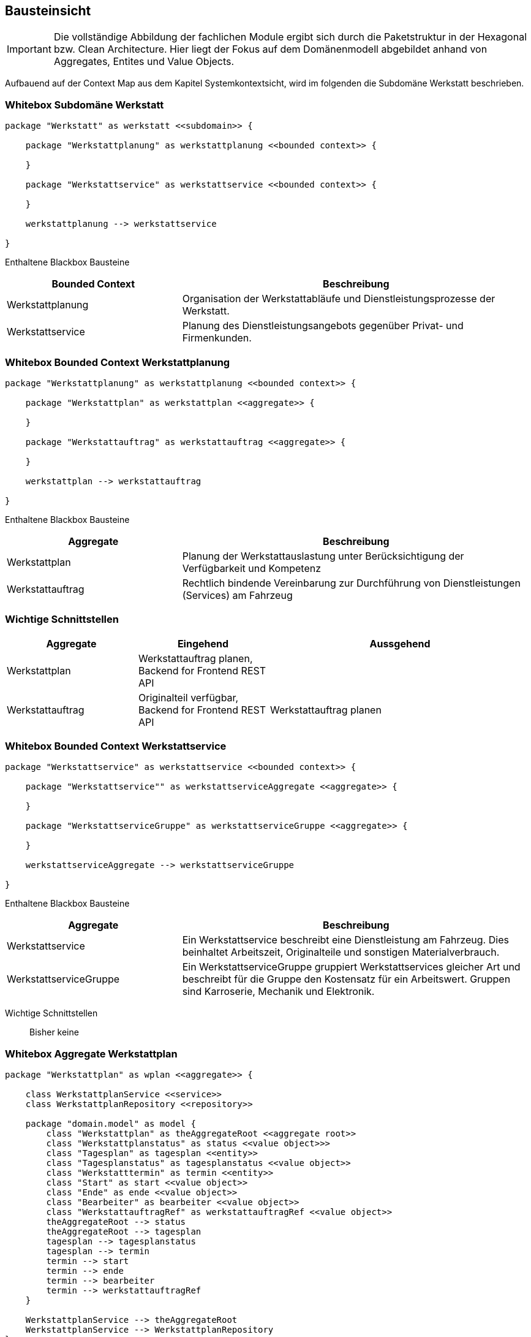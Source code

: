 [[section-building-block-view]]
== Bausteinsicht

IMPORTANT: Die vollständige Abbildung der fachlichen Module ergibt
sich durch die Paketstruktur in der Hexagonal bzw. Clean Architecture.
Hier liegt der Fokus auf dem Domänenmodell abgebildet anhand
von Aggregates, Entites und Value Objects.

Aufbauend auf der Context Map aus dem Kapitel Systemkontextsicht, wird im folgenden die Subdomäne Werkstatt beschrieben.

=== Whitebox Subdomäne Werkstatt

[plantuml,target=bs-ebene1,format=png]
....

package "Werkstatt" as werkstatt <<subdomain>> {

    package "Werkstattplanung" as werkstattplanung <<bounded context>> {

    }

    package "Werkstattservice" as werkstattservice <<bounded context>> {

    }

    werkstattplanung --> werkstattservice

}
....

Enthaltene Blackbox Bausteine::

[cols="1,2" options="header"]
|===
|Bounded Context |Beschreibung
|Werkstattplanung|Organisation der Werkstattabläufe und Dienstleistungsprozesse der Werkstatt.
|Werkstattservice|Planung des Dienstleistungsangebots gegenüber Privat- und Firmenkunden.
|===


=== Whitebox Bounded Context Werkstattplanung

[plantuml,target=bs-ebene2_2,format=png]
....

package "Werkstattplanung" as werkstattplanung <<bounded context>> {

    package "Werkstattplan" as werkstattplan <<aggregate>> {

    }

    package "Werkstattauftrag" as werkstattauftrag <<aggregate>> {

    }

    werkstattplan --> werkstattauftrag

}
....

Enthaltene Blackbox Bausteine::

[cols="1,2" options="header"]
|===
|Aggregate|Beschreibung
|Werkstattplan|Planung der Werkstattauslastung unter Berücksichtigung der Verfügbarkeit und Kompetenz
|Werkstattauftrag|Rechtlich bindende Vereinbarung zur Durchführung von Dienstleistungen (Services) am Fahrzeug
|===

=== Wichtige Schnittstellen

[cols="1,1,2" options="header"]
|===
|Aggregate|Eingehend|Aussgehend
|Werkstattplan|Werkstattauftrag planen, Backend for Frontend REST API|
|Werkstattauftrag|Originalteil verfügbar, Backend for Frontend REST API|Werkstattauftrag planen
|===

=== Whitebox Bounded Context Werkstattservice

[plantuml,target=bs-ebene2_1,format=png]
....

package "Werkstattservice" as werkstattservice <<bounded context>> {

    package "Werkstattservice"" as werkstattserviceAggregate <<aggregate>> {

    }

    package "WerkstattserviceGruppe" as werkstattserviceGruppe <<aggregate>> {

    }

    werkstattserviceAggregate --> werkstattserviceGruppe

}
....

Enthaltene Blackbox Bausteine::

[cols="1,2" options="header"]
|===
|Aggregate|Beschreibung
|Werkstattservice|  Ein Werkstattservice beschreibt
eine Dienstleistung am Fahrzeug. Dies beinhaltet Arbeitszeit,
Originalteile und sonstigen Materialverbrauch.
|WerkstattserviceGruppe|  Ein WerkstattserviceGruppe gruppiert
Werkstattservices gleicher Art und beschreibt für die Gruppe den Kostensatz für ein
Arbeitswert. Gruppen sind Karroserie, Mechanik und Elektronik.
|===

Wichtige Schnittstellen::
Bisher keine

=== Whitebox Aggregate Werkstattplan

[plantuml,target=bs-ebene4-1,format=png]
....

package "Werkstattplan" as wplan <<aggregate>> {

    class WerkstattplanService <<service>>
    class WerkstattplanRepository <<repository>>

    package "domain.model" as model {
        class "Werkstattplan" as theAggregateRoot <<aggregate root>>
        class "Werkstattplanstatus" as status <<value object>>>
        class "Tagesplan" as tagesplan <<entity>>
        class "Tagesplanstatus" as tagesplanstatus <<value object>>
        class "Werkstatttermin" as termin <<entity>>
        class "Start" as start <<value object>>
        class "Ende" as ende <<value object>>
        class "Bearbeiter" as bearbeiter <<value object>>
        class "WerkstattauftragRef" as werkstattauftragRef <<value object>>
        theAggregateRoot --> status
        theAggregateRoot --> tagesplan
        tagesplan --> tagesplanstatus
        tagesplan --> termin
        termin --> start
        termin --> ende
        termin --> bearbeiter
        termin --> werkstattauftragRef
    }

    WerkstattplanService --> theAggregateRoot
    WerkstattplanService --> WerkstattplanRepository
}
....

=== Whitebox Aggregate Werkstattauftrag

[plantuml,target=bs-ebene4_2,format=png]
....

package "Werkstattauftrag" as werkstattauftragModul <<aggregate>> {

    class WerkstattauftragService
    class WerkstattauftragRepository

    package "domain.model" as domainModel {
        class Werkstattauftrag <<aggregate root>>
        class Fahrzeugkennzeichen <<value object>>
        class Bearbeiter <<value object>>
        class Werkstattauftragstatus <<value object>>
        class Auftragsposition <<entity>>
        class Werkstattservice <<entity>>
        class Material <<value object>>
        class MaterialRef <<value object>>

        Werkstattauftrag --> Fahrzeugkennzeichen
        Werkstattauftrag --> Bearbeiter
        Werkstattauftrag --> Werkstattauftragstatus
        Werkstattauftrag --> Auftragsposition
        Auftragsposition --> Werkstattservice
        Werkstattservice --> Material
        Material --> MaterialRef

    }

    WerkstattauftragService --> WerkstattauftragRepository
    WerkstattauftragService --> Werkstattauftrag
}
....

=== Whitebox Aggregate Werkstattservice

[plantuml,target=bs-ebene4_3,format=png]
....

package "Werkstattservice" as werkstattserviceModul <<aggregate>> {

    class WerkstattserviceService <<service>>
    class WerkstattserviceRepository <<repository>>

    package "domain.model" as domainModel  {
        class Werkstattservice <<aggregate root>>
        class Bezeichnung <<value object>>
        class WerkstattserviceKennung <<value object>>
        class WerkstattserviceGruppeRef <<value object>>
        class Material <<value object>>
        class Materialpreis <<value object>>
        class Menge <<value object>>
        class Arbeitswert <<value object>>
        class MaterialRef <<value object>>

        Werkstattservice --> Bezeichnung
        Werkstattservice --> WerkstattserviceKennung
        Werkstattservice --> WerkstattserviceGruppeRef
        Werkstattservice -->"*" Material
        Werkstattservice --> Arbeitswert
        Material --> Menge
        Material --> Materialpreis
        Material --> MaterialRef
    }

    WerkstattserviceService --> WerkstattserviceRepository
    WerkstattserviceService --> Werkstattservice

}
....

=== Whitebox Aggregate WerkstattserviceGruppe

[plantuml,target=bs-ebene4_4,format=png]
....

package "WerkstattserviceGruppe" as werkstattserviceGruppe <<aggregate>> {

    class WerkstattserviceGruppeService <<service>>
    class WerkstattserviceGruppeRepository <<repository>>


    package "domain.model" as domainModel {
        class WerkstattserviceGruppe <<aggregate root>>
        class WerkstattserviceGruppeBezeichung <<value object>>
        class ArbeitswertKostensatz <<entity>>
        class Kostensatz <<value object>>
        class Waehrung <<value object>>

        WerkstattserviceGruppe --> WerkstattserviceGruppeBezeichung
        WerkstattserviceGruppe --> ArbeitswertKostensatz
        ArbeitswertKostensatz --> Kostensatz
        ArbeitswertKostensatz --> Waehrung
    }

    WerkstattserviceGruppeService --> WerkstattserviceGruppe
    WerkstattserviceGruppeService --> WerkstattserviceGruppeRepository

}
....